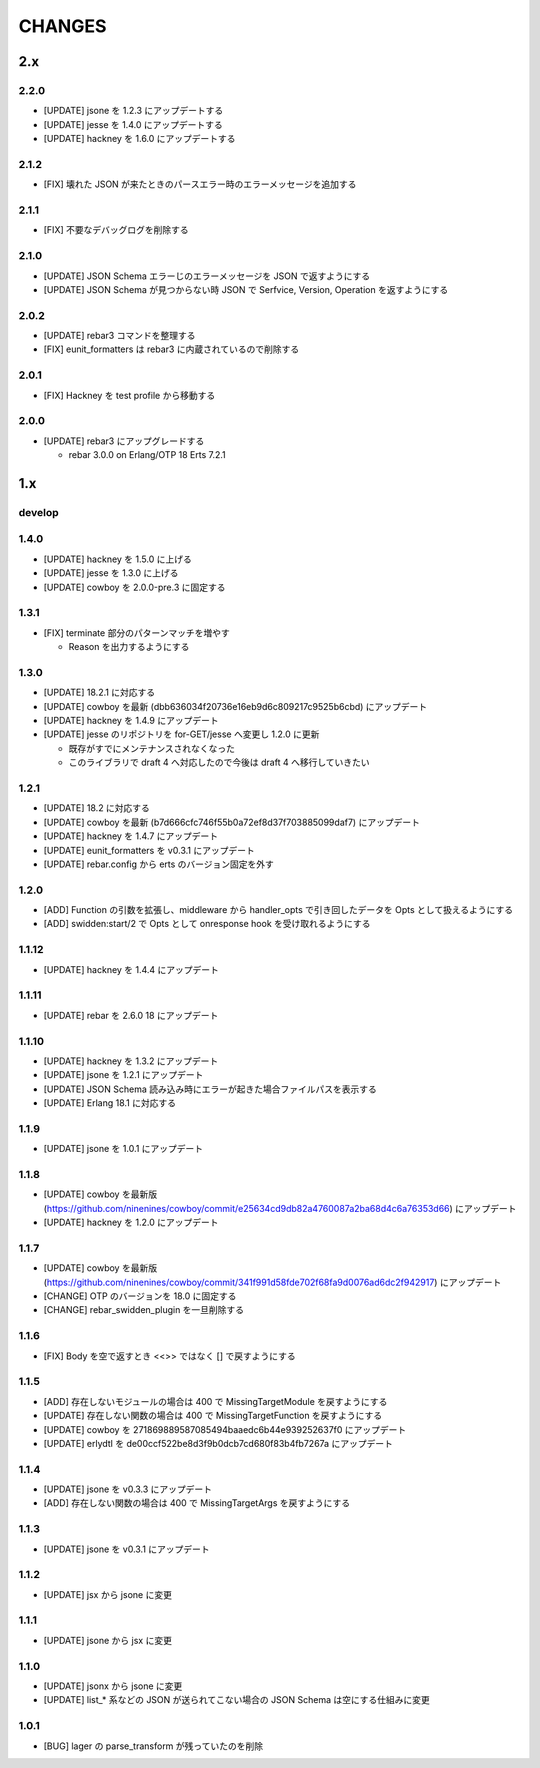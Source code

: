 #################
CHANGES
#################

2.x
===

2.2.0
-----

- [UPDATE] jsone を 1.2.3 にアップデートする
- [UPDATE] jesse を 1.4.0 にアップデートする
- [UPDATE] hackney を 1.6.0 にアップデートする

2.1.2
-----

- [FIX] 壊れた JSON が来たときのパースエラー時のエラーメッセージを追加する

2.1.1
-----

- [FIX] 不要なデバッグログを削除する

2.1.0
-----

- [UPDATE] JSON Schema エラーじのエラーメッセージを JSON で返すようにする
- [UPDATE] JSON Schema が見つからない時 JSON で Serfvice, Version, Operation を返すようにする

2.0.2
-----

- [UPDATE] rebar3 コマンドを整理する
- [FIX] eunit_formatters は rebar3 に内蔵されているので削除する

2.0.1
-----

- [FIX] Hackney を test profile から移動する

2.0.0
-----

- [UPDATE] rebar3 にアップグレードする

  - rebar 3.0.0 on Erlang/OTP 18 Erts 7.2.1

1.x
===

develop
-------

1.4.0
-----

- [UPDATE] hackney を 1.5.0 に上げる
- [UPDATE] jesse を 1.3.0 に上げる
- [UPDATE] cowboy を 2.0.0-pre.3 に固定する

1.3.1
-----

- [FIX] terminate 部分のパターンマッチを増やす

  - Reason を出力するようにする

1.3.0
-----

- [UPDATE] 18.2.1 に対応する
- [UPDATE] cowboy を最新 (dbb636034f20736e16eb9d6c809217c9525b6cbd) にアップデート
- [UPDATE] hackney を 1.4.9 にアップデート
- [UPDATE] jesse のリポジトリを for-GET/jesse へ変更し 1.2.0 に更新

  - 既存がすでにメンテナンスされなくなった
  - このライブラリで draft 4 へ対応したので今後は draft 4 へ移行していきたい

1.2.1
-----

- [UPDATE] 18.2 に対応する
- [UPDATE] cowboy を最新 (b7d666cfc746f55b0a72ef8d37f703885099daf7) にアップデート
- [UPDATE] hackney を 1.4.7 にアップデート
- [UPDATE] eunit_formatters を v0.3.1 にアップデート
- [UPDATE] rebar.config から erts のバージョン固定を外す

1.2.0
-----

- [ADD] Function の引数を拡張し、middleware から handler_opts で引き回したデータを Opts として扱えるようにする
- [ADD] swidden:start/2 で Opts として onresponse hook を受け取れるようにする


1.1.12
------

- [UPDATE] hackney を 1.4.4 にアップデート


1.1.11
------

- [UPDATE] rebar を 2.6.0 18 にアップデート

1.1.10
------

- [UPDATE] hackney を 1.3.2 にアップデート
- [UPDATE] jsone を 1.2.1 にアップデート
- [UPDATE] JSON Schema 読み込み時にエラーが起きた場合ファイルパスを表示する
- [UPDATE] Erlang 18.1 に対応する

1.1.9
-----

- [UPDATE] jsone を 1.0.1 にアップデート

1.1.8
-----

- [UPDATE] cowboy を最新版(https://github.com/ninenines/cowboy/commit/e25634cd9db82a4760087a2ba68d4c6a76353d66) にアップデート
- [UPDATE] hackney を 1.2.0 にアップデート

1.1.7
-----

- [UPDATE] cowboy を最新版(https://github.com/ninenines/cowboy/commit/341f991d58fde702f68fa9d0076ad6dc2f942917) にアップデート
- [CHANGE] OTP のバージョンを 18.0 に固定する
- [CHANGE] rebar_swidden_plugin を一旦削除する

1.1.6
-----

- [FIX] Body を空で返すとき <<>> ではなく [] で戻すようにする

1.1.5
-----

- [ADD] 存在しないモジュールの場合は 400 で MissingTargetModule を戻すようにする
- [UPDATE] 存在しない関数の場合は 400 で MissingTargetFunction を戻すようにする
- [UPDATE] cowboy を 271869889587085494baaedc6b44e939252637f0 にアップデート
- [UPDATE] erlydtl を de00ccf522be8d3f9b0dcb7cd680f83b4fb7267a にアップデート

1.1.4
-----

- [UPDATE] jsone を v0.3.3 にアップデート
- [ADD] 存在しない関数の場合は 400 で MissingTargetArgs を戻すようにする

1.1.3
-----

- [UPDATE] jsone を v0.3.1 にアップデート

1.1.2
-----

- [UPDATE] jsx から jsone に変更

1.1.1
-----

- [UPDATE] jsone から jsx に変更

1.1.0
-----

- [UPDATE] jsonx から jsone に変更
- [UPDATE] list_* 系などの JSON が送られてこない場合の JSON Schema は空にする仕組みに変更

1.0.1
-----

- [BUG] lager の parse_transform が残っていたのを削除
